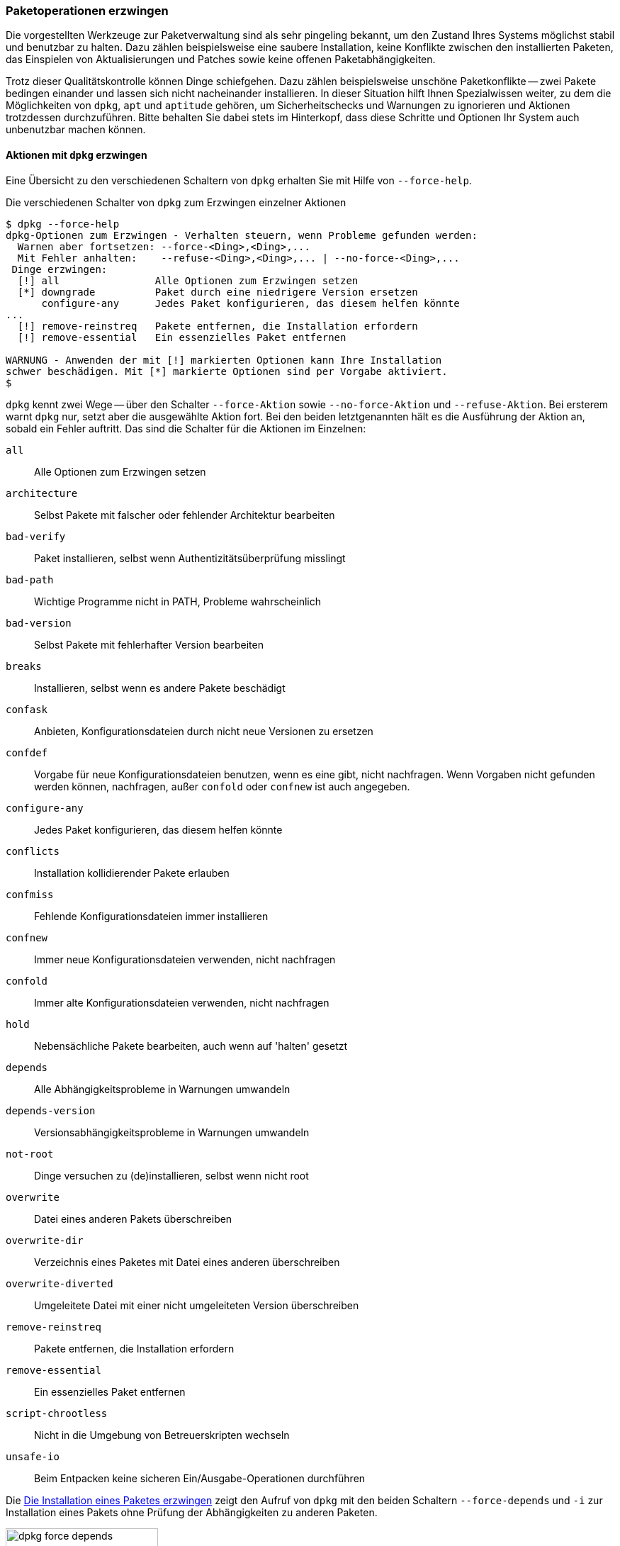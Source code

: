 // Datei: ./werkzeuge/paketoperationen/paketoperationen-erzwingen.adoc

// Baustelle: Rohtext

[[paketoperationen-erzwingen]]

=== Paketoperationen erzwingen ===

// Stichworte für den Index
(((Paketoperationen, erzwingen)))
Die vorgestellten Werkzeuge zur Paketverwaltung sind als sehr pingeling
bekannt, um den Zustand Ihres Systems möglichst stabil und benutzbar zu
halten. Dazu zählen beispielsweise eine saubere Installation, keine
Konflikte zwischen den installierten Paketen, das Einspielen von
Aktualisierungen und Patches sowie keine offenen Paketabhängigkeiten.

Trotz dieser Qualitätskontrolle können Dinge schiefgehen. Dazu zählen
beispielsweise unschöne Paketkonflikte -- zwei Pakete bedingen einander
und lassen sich nicht nacheinander installieren. In dieser Situation
hilft Ihnen Spezialwissen weiter, zu dem die Möglichkeiten von `dpkg`,
`apt` und `aptitude` gehören, um Sicherheitschecks und Warnungen zu
ignorieren und Aktionen trotzdessen durchzuführen. Bitte behalten Sie
dabei stets im Hinterkopf, dass diese Schritte und Optionen Ihr System
auch unbenutzbar machen können.

==== Aktionen mit `dpkg` erzwingen ====

// Stichworte für den Index
(((dpkg, --force-help)))

Eine Übersicht zu den verschiedenen Schaltern von `dpkg` erhalten Sie
mit Hilfe von `--force-help`. 

.Die verschiedenen Schalter von `dpkg` zum Erzwingen einzelner Aktionen
----
$ dpkg --force-help
dpkg-Optionen zum Erzwingen - Verhalten steuern, wenn Probleme gefunden werden:
  Warnen aber fortsetzen: --force-<Ding>,<Ding>,...
  Mit Fehler anhalten:    --refuse-<Ding>,<Ding>,... | --no-force-<Ding>,...
 Dinge erzwingen:
  [!] all                Alle Optionen zum Erzwingen setzen
  [*] downgrade          Paket durch eine niedrigere Version ersetzen
      configure-any      Jedes Paket konfigurieren, das diesem helfen könnte
...
  [!] remove-reinstreq   Pakete entfernen, die Installation erfordern
  [!] remove-essential   Ein essenzielles Paket entfernen

WARNUNG - Anwenden der mit [!] markierten Optionen kann Ihre Installation
schwer beschädigen. Mit [*] markierte Optionen sind per Vorgabe aktiviert.
$
----

`dpkg` kennt zwei Wege -- über den Schalter `--force-Aktion` sowie 
`--no-force-Aktion` und `--refuse-Aktion`. Bei ersterem warnt `dpkg` nur, setzt 
aber die ausgewählte Aktion fort. Bei den beiden letztgenannten hält es die 
Ausführung der Aktion an, sobald ein Fehler auftritt. Das sind die Schalter für 
die Aktionen im Einzelnen:

`all`:: Alle Optionen zum Erzwingen setzen
`architecture`:: Selbst Pakete mit falscher oder fehlender Architektur bearbeiten
`bad-verify`:: Paket installieren, selbst wenn Authentizitätsüberprüfung misslingt
`bad-path`:: Wichtige Programme nicht in PATH, Probleme wahrscheinlich
`bad-version`:: Selbst Pakete mit fehlerhafter Version bearbeiten 
`breaks`:: Installieren, selbst wenn es andere Pakete beschädigt
`confask`:: Anbieten, Konfigurationsdateien durch nicht neue Versionen zu ersetzen
`confdef`:: Vorgabe für neue Konfigurationsdateien benutzen, wenn es eine gibt, nicht nachfragen. Wenn Vorgaben nicht gefunden werden können, nachfragen, außer `confold` oder `confnew` ist auch angegeben.
`configure-any`:: Jedes Paket konfigurieren, das diesem helfen könnte
`conflicts` :: Installation kollidierender Pakete erlauben
`confmiss`:: Fehlende Konfigurationsdateien immer installieren
`confnew`:: Immer neue Konfigurationsdateien verwenden, nicht nachfragen
`confold`:: Immer alte Konfigurationsdateien verwenden, nicht nachfragen
`hold`:: Nebensächliche Pakete bearbeiten, auch wenn auf 'halten' gesetzt
`depends` :: Alle Abhängigkeitsprobleme in Warnungen umwandeln
`depends-version` :: Versionsabhängigkeitsprobleme in Warnungen umwandeln
`not-root`:: Dinge versuchen zu (de)installieren, selbst wenn nicht root
`overwrite`:: Datei eines anderen Pakets überschreiben
`overwrite-dir`:: Verzeichnis eines Paketes mit Datei eines anderen überschreiben
`overwrite-diverted`:: Umgeleitete Datei mit einer nicht umgeleiteten Version überschreiben
`remove-reinstreq` :: Pakete entfernen, die Installation erfordern
`remove-essential` :: Ein essenzielles Paket entfernen
`script-chrootless`:: Nicht in die Umgebung von Betreuerskripten wechseln
`unsafe-io`:: Beim Entpacken keine sicheren Ein/Ausgabe-Operationen durchführen

Die <<fig.dpkg-force-depends>> zeigt den Aufruf von `dpkg` mit den beiden Schaltern 
`--force-depends` und `-i` zur Installation eines Pakets ohne Prüfung der 
Abhängigkeiten zu anderen Paketen.

.Die Installation eines Paketes erzwingen
image::werkzeuge/paketoperationen/dpkg-force-depends.png[id="fig.dpkg-force-depends", width="50%"]

==== Aktionen mit `apt` erzwingen ====

// Stichworte für den Index
(((apt, -f)))

* `apt`
** Option `-f`

==== Aktionen an der Paketverwaltung vorbei ====

* in `/var/lib/dpkg/status` herumpfuschen
** siehe https://tipstricks.itmatrix.eu/force-aptitudeapt-get-ingoring-broken-dependencies/
// Datei (Ende): ./werkzeuge/paketoperationen/paketoperationen-erzwingen.adoc
